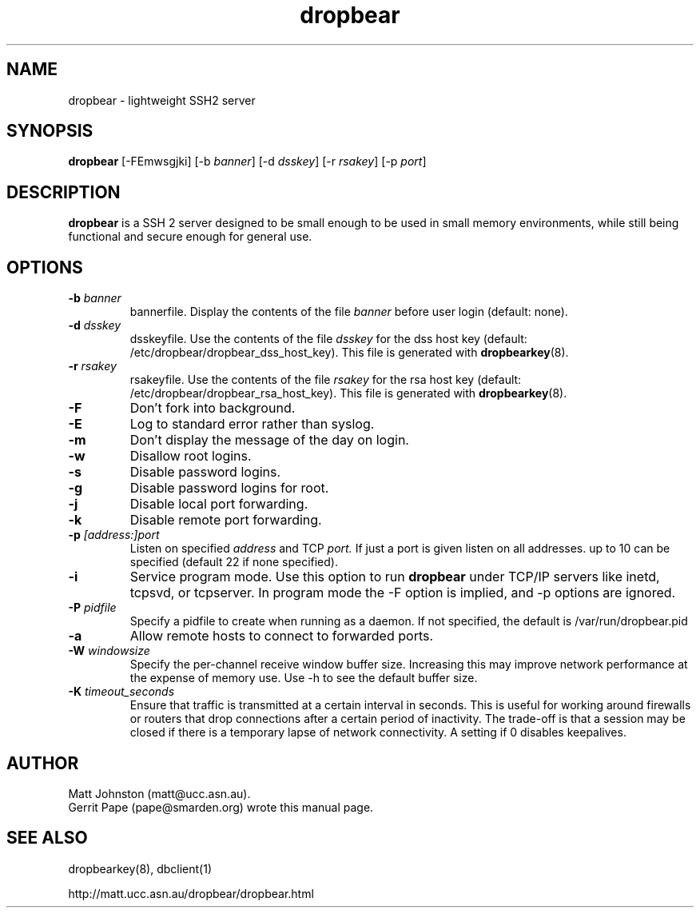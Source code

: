 .TH dropbear 8
.SH NAME
dropbear \- lightweight SSH2 server
.SH SYNOPSIS
.B dropbear
[\-FEmwsgjki] [\-b
.I banner\fR] [\-d
.I dsskey\fR] [\-r
.I rsakey\fR] [\-p
.IR port ]
.SH DESCRIPTION
.B dropbear
is a SSH 2 server designed to be small enough to be used in small memory
environments, while still being functional and secure enough for general use.
.SH OPTIONS
.TP
.B \-b \fIbanner
bannerfile.
Display the contents of the file
.I banner
before user login (default: none).
.TP
.B \-d \fIdsskey
dsskeyfile.
Use the contents of the file
.I dsskey
for the dss host key (default: /etc/dropbear/dropbear_dss_host_key).
This file is generated with
.BR dropbearkey (8).
.TP
.B \-r \fIrsakey
rsakeyfile.
Use the contents of the file
.I rsakey
for the rsa host key (default: /etc/dropbear/dropbear_rsa_host_key).
This file is generated with
.BR dropbearkey (8).
.TP
.B \-F
Don't fork into background.
.TP
.B \-E
Log to standard error rather than syslog.
.TP
.B \-m
Don't display the message of the day on login.
.TP
.B \-w
Disallow root logins.
.TP
.B \-s
Disable password logins.
.TP
.B \-g
Disable password logins for root.
.TP
.B \-j
Disable local port forwarding.
.TP
.B \-k
Disable remote port forwarding.
.TP
.B \-p \fI[address:]port
Listen on specified 
.I address
and TCP
.I port.
If just a port is given listen
on all addresses.
up to 10 can be specified (default 22 if none specified).
.TP
.B \-i
Service program mode.
Use this option to run
.B dropbear
under TCP/IP servers like inetd, tcpsvd, or tcpserver.
In program mode the \-F option is implied, and \-p options are ignored.
.TP
.B \-P \fIpidfile
Specify a pidfile to create when running as a daemon. If not specified, the 
default is /var/run/dropbear.pid
.TP
.B \-a
Allow remote hosts to connect to forwarded ports.
.TP
.B \-W \fIwindowsize
Specify the per-channel receive window buffer size. Increasing this 
may improve network performance at the expense of memory use. Use -h to see the
default buffer size.
.TP
.B \-K \fItimeout_seconds
Ensure that traffic is transmitted at a certain interval in seconds. This is
useful for working around firewalls or routers that drop connections after
a certain period of inactivity. The trade-off is that a session may be
closed if there is a temporary lapse of network connectivity. A setting
if 0 disables keepalives.
.SH AUTHOR
Matt Johnston (matt@ucc.asn.au).
.br
Gerrit Pape (pape@smarden.org) wrote this manual page.
.SH SEE ALSO
dropbearkey(8), dbclient(1)
.P
http://matt.ucc.asn.au/dropbear/dropbear.html
